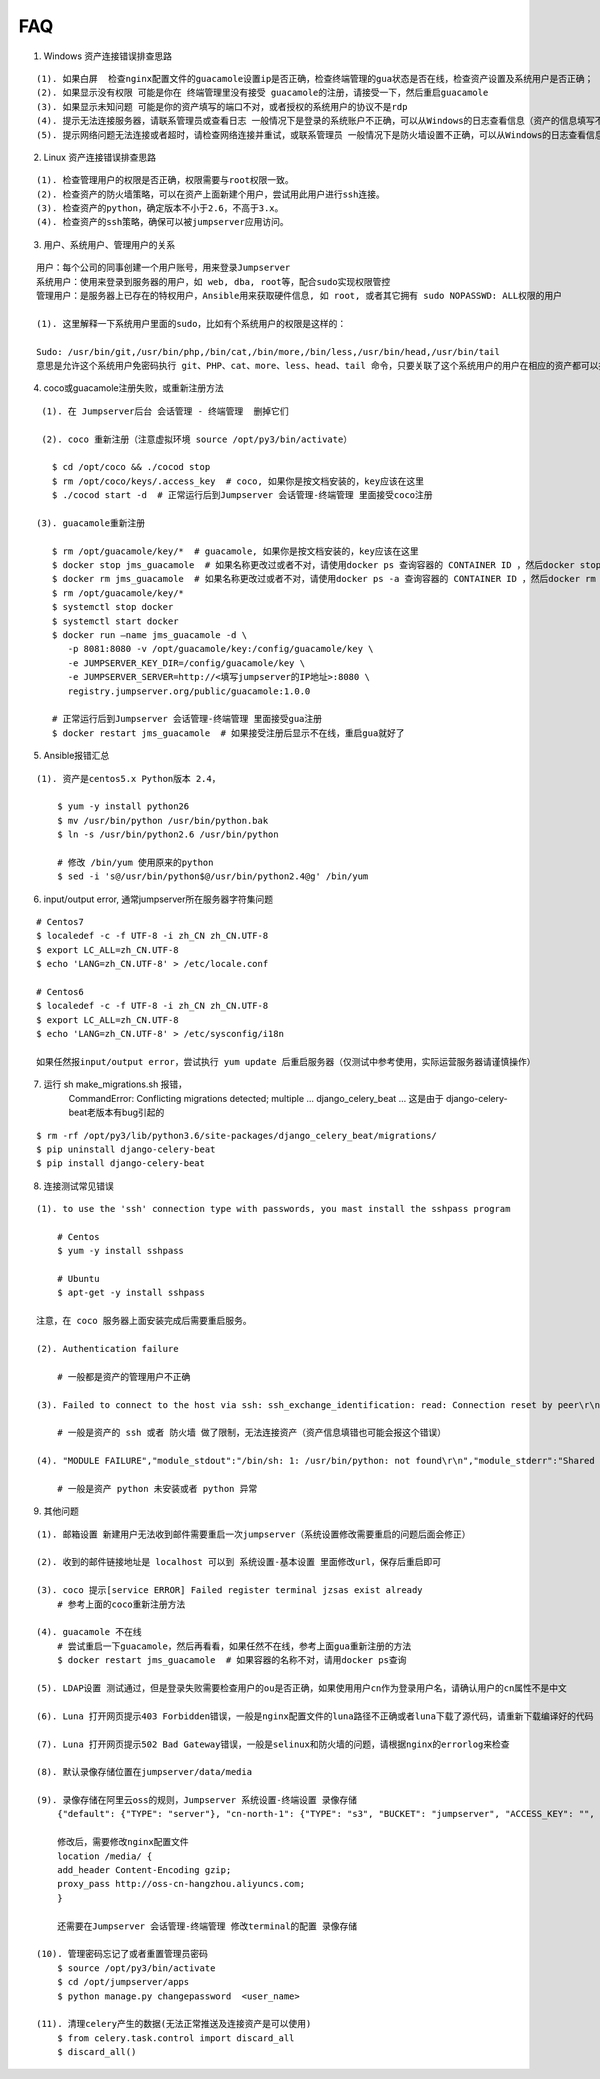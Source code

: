 FAQ
==========

1. Windows 资产连接错误排查思路

::

    (1). 如果白屏  检查nginx配置文件的guacamole设置ip是否正确，检查终端管理的gua状态是否在线，检查资产设置及系统用户是否正确；
    (2). 如果显示没有权限 可能是你在 终端管理里没有接受 guacamole的注册，请接受一下，然后重启guacamole
    (3). 如果显示未知问题 可能是你的资产填写的端口不对，或者授权的系统用户的协议不是rdp
    (4). 提示无法连接服务器，请联系管理员或查看日志 一般情况下是登录的系统账户不正确，可以从Windows的日志查看信息（资产的信息填写不正确也会报这个错误）
    (5). 提示网络问题无法连接或者超时，请检查网络连接并重试，或联系管理员 一般情况下是防火墙设置不正确，可以从Windows的日志查看信息（资产的信息填写不正确也会报这个错误）

2. Linux 资产连接错误排查思路

::

    (1). 检查管理用户的权限是否正确，权限需要与root权限一致。
    (2). 检查资产的防火墙策略，可以在资产上面新建个用户，尝试用此用户进行ssh连接。
    (3). 检查资产的python，确定版本不小于2.6，不高于3.x。
    (4). 检查资产的ssh策略，确保可以被jumpserver应用访问。

3. 用户、系统用户、管理用户的关系

::

    用户：每个公司的同事创建一个用户账号，用来登录Jumpserver
    系统用户：使用来登录到服务器的用户，如 web, dba, root等，配合sudo实现权限管控
    管理用户：是服务器上已存在的特权用户，Ansible用来获取硬件信息, 如 root, 或者其它拥有 sudo NOPASSWD: ALL权限的用户

    (1). 这里解释一下系统用户里面的sudo，比如有个系统用户的权限是这样的：

    Sudo: /usr/bin/git,/usr/bin/php,/bin/cat,/bin/more,/bin/less,/usr/bin/head,/usr/bin/tail
    意思是允许这个系统用户免密码执行 git、PHP、cat、more、less、head、tail 命令，只要关联了这个系统用户的用户在相应的资产都可以执行这些命令。

4. coco或guacamole注册失败，或重新注册方法

::

    (1). 在 Jumpserver后台 会话管理 - 终端管理  删掉它们

    (2). coco 重新注册（注意虚拟环境 source /opt/py3/bin/activate）

      $ cd /opt/coco && ./cocod stop
      $ rm /opt/coco/keys/.access_key  # coco, 如果你是按文档安装的，key应该在这里
      $ ./cocod start -d  # 正常运行后到Jumpserver 会话管理-终端管理 里面接受coco注册

   (3). guacamole重新注册

      $ rm /opt/guacamole/key/*  # guacamole, 如果你是按文档安装的，key应该在这里
      $ docker stop jms_guacamole  # 如果名称更改过或者不对，请使用docker ps 查询容器的 CONTAINER ID ，然后docker stop <CONTAINER ID>
      $ docker rm jms_guacamole  # 如果名称更改过或者不对，请使用docker ps -a 查询容器的 CONTAINER ID ，然后docker rm <CONTAINER ID>
      $ rm /opt/guacamole/key/*
      $ systemctl stop docker
      $ systemctl start docker
      $ docker run —name jms_guacamole -d \
         -p 8081:8080 -v /opt/guacamole/key:/config/guacamole/key \
         -e JUMPSERVER_KEY_DIR=/config/guacamole/key \
         -e JUMPSERVER_SERVER=http://<填写jumpserver的IP地址>:8080 \
         registry.jumpserver.org/public/guacamole:1.0.0

      # 正常运行后到Jumpserver 会话管理-终端管理 里面接受gua注册
      $ docker restart jms_guacamole  # 如果接受注册后显示不在线，重启gua就好了

5. Ansible报错汇总

::

    (1). 资产是centos5.x Python版本 2.4，

        $ yum -y install python26
        $ mv /usr/bin/python /usr/bin/python.bak
        $ ln -s /usr/bin/python2.6 /usr/bin/python

        # 修改 /bin/yum 使用原来的python
        $ sed -i 's@/usr/bin/python$@/usr/bin/python2.4@g' /bin/yum

6. input/output error, 通常jumpserver所在服务器字符集问题

::

    # Centos7
    $ localedef -c -f UTF-8 -i zh_CN zh_CN.UTF-8
    $ export LC_ALL=zh_CN.UTF-8
    $ echo 'LANG=zh_CN.UTF-8' > /etc/locale.conf

    # Centos6
    $ localedef -c -f UTF-8 -i zh_CN zh_CN.UTF-8
    $ export LC_ALL=zh_CN.UTF-8
    $ echo 'LANG=zh_CN.UTF-8' > /etc/sysconfig/i18n

    如果任然报input/output error，尝试执行 yum update 后重启服务器（仅测试中参考使用，实际运营服务器请谨慎操作）

7. 运行 sh make_migrations.sh 报错，
    CommandError: Conflicting migrations detected; multiple ... django_celery_beat ...
    这是由于 django-celery-beat老版本有bug引起的

::

    $ rm -rf /opt/py3/lib/python3.6/site-packages/django_celery_beat/migrations/
    $ pip uninstall django-celery-beat
    $ pip install django-celery-beat

8. 连接测试常见错误

::

    (1). to use the 'ssh' connection type with passwords, you mast install the sshpass program

        # Centos
        $ yum -y install sshpass

        # Ubuntu
        $ apt-get -y install sshpass

    注意，在 coco 服务器上面安装完成后需要重启服务。

    (2). Authentication failure

        # 一般都是资产的管理用户不正确

    (3). Failed to connect to the host via ssh: ssh_exchange_identification: read: Connection reset by peer\r\n

        # 一般是资产的 ssh 或者 防火墙 做了限制，无法连接资产（资产信息填错也可能会报这个错误）

    (4). "MODULE FAILURE","module_stdout":"/bin/sh: 1: /usr/bin/python: not found\r\n","module_stderr":"Shared connection to xx.xx.xx.xx closed.\r\n"

        # 一般是资产 python 未安装或者 python 异常

9. 其他问题

::

    (1). 邮箱设置 新建用户无法收到邮件需要重启一次jumpserver（系统设置修改需要重启的问题后面会修正）

    (2). 收到的邮件链接地址是 localhost 可以到 系统设置-基本设置 里面修改url，保存后重启即可

    (3). coco 提示[service ERROR] Failed register terminal jzsas exist already
        # 参考上面的coco重新注册方法

    (4). guacamole 不在线
        # 尝试重启一下guacamole，然后再看看，如果任然不在线，参考上面gua重新注册的方法
        $ docker restart jms_guacamole  # 如果容器的名称不对，请用docker ps查询

    (5). LDAP设置 测试通过，但是登录失败需要检查用户的ou是否正确，如果使用用户cn作为登录用户名，请确认用户的cn属性不是中文

    (6). Luna 打开网页提示403 Forbidden错误，一般是nginx配置文件的luna路径不正确或者luna下载了源代码，请重新下载编译好的代码

    (7). Luna 打开网页提示502 Bad Gateway错误，一般是selinux和防火墙的问题，请根据nginx的errorlog来检查

    (8). 默认录像存储位置在jumpserver/data/media

    (9). 录像存储在阿里云oss的规则，Jumpserver 系统设置-终端设置 录像存储
        {"default": {"TYPE": "server"}, "cn-north-1": {"TYPE": "s3", "BUCKET": "jumpserver", "ACCESS_KEY": "", "SECRET_KEY": "", "REGION": "cn-north-1"}, "ali-oss": {"TYPE": "oss", "BUCKET": "jumpserver", "ACCESS_KEY": "", "SECRET_KEY": "", "ENDPOINT": "http://oss-cn-hangzhou.aliyuncs.com"}}

        修改后，需要修改nginx配置文件
        location /media/ {
        add_header Content-Encoding gzip;
        proxy_pass http://oss-cn-hangzhou.aliyuncs.com;
        }

        还需要在Jumpserver 会话管理-终端管理 修改terminal的配置 录像存储

    (10). 管理密码忘记了或者重置管理员密码
        $ source /opt/py3/bin/activate
        $ cd /opt/jumpserver/apps
        $ python manage.py changepassword  <user_name>

    (11). 清理celery产生的数据(无法正常推送及连接资产是可以使用)
        $ from celery.task.control import discard_all
        $ discard_all()
